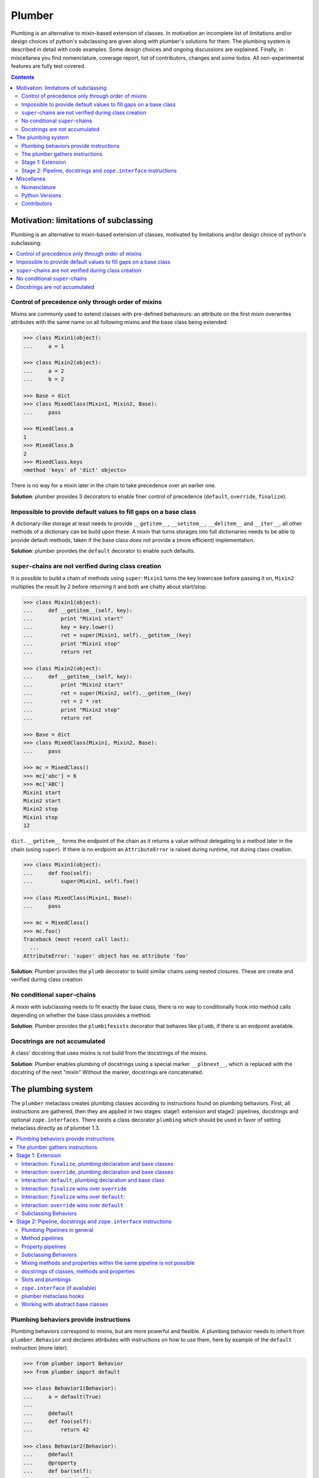 Plumber
=======

Plumbing is an alternative to mixin-based extension of classes.  In motivation
an incomplete list of limitations and/or design choices of python's subclassing
are given along with plumber's solutions for them. The plumbing system is
described in detail with code examples. Some design choices and ongoing
discussions are explained. Finally, in miscellanea you find nomenclature,
coverage report, list of contributors, changes and some todos.  All
non-experimental features are fully test covered.

.. image:: https://img.shields.io/pypi/v/plumber.svg
    :target: https://pypi.python.org/pypi/plumber
    :alt: Latest PyPI version

.. image:: https://img.shields.io/pypi/dm/plumber.svg
    :target: https://pypi.python.org/pypi/plumber
    :alt: Number of PyPI downloads

.. image:: https://travis-ci.org/bluedynamics/plumber.svg?branch=master
    :target: https://travis-ci.org/bluedynamics/plumber

.. image:: https://coveralls.io/repos/github/bluedynamics/plumber/badge.svg?branch=master
    :target: https://coveralls.io/github/bluedynamics/plumber?branch=master

.. contents::
    :depth: 2


Motivation: limitations of subclassing
--------------------------------------

Plumbing is an alternative to mixin-based extension of classes, motivated by
limitations and/or design choice of python's subclassing:

.. contents::
    :local:


Control of precedence only through order of mixins
^^^^^^^^^^^^^^^^^^^^^^^^^^^^^^^^^^^^^^^^^^^^^^^^^^

Mixins are commonly used to extend classes with pre-defined behaviours: an
attribute on the first mixin overwrites attributes with the same name on all
following mixins and the base class being extended.

.. code-block:: pycon

    >>> class Mixin1(object):
    ...     a = 1

    >>> class Mixin2(object):
    ...     a = 2
    ...     b = 2

    >>> Base = dict
    >>> class MixedClass(Mixin1, Mixin2, Base):
    ...     pass

    >>> MixedClass.a
    1
    >>> MixedClass.b
    2
    >>> MixedClass.keys
    <method 'keys' of 'dict' objects>

There is no way for a mixin later in the chain to take precedence over an
earlier one.

**Solution**: plumber provides 3 decorators to enable finer control of
precedence (``default``, ``override``, ``finalize``).


Impossible to provide default values to fill gaps on a base class
^^^^^^^^^^^^^^^^^^^^^^^^^^^^^^^^^^^^^^^^^^^^^^^^^^^^^^^^^^^^^^^^^

A dictionary-like storage at least needs to provide ``__getitem__``,
``__setitem__``, ``__delitem__`` and ``__iter__``, all other methods of a
dictionary can be build upon these. A mixin that turns storages into full
dictionaries needs to be able to provide default methods, taken if the base
class does not provide a (more efficient) implementation.

**Solution**: plumber provides the ``default`` decorator to enable such
defaults.


``super``-chains are not verified during class creation
^^^^^^^^^^^^^^^^^^^^^^^^^^^^^^^^^^^^^^^^^^^^^^^^^^^^^^^

It is possible to build a chain of methods using ``super``: ``Mixin1`` turns
the key lowercase before passing it on, ``Mixin2`` multiplies the result by 2
before returning it and both are chatty about start/stop.

.. code-block:: pycon

    >>> class Mixin1(object):
    ...     def __getitem__(self, key):
    ...         print "Mixin1 start"
    ...         key = key.lower()
    ...         ret = super(Mixin1, self).__getitem__(key)
    ...         print "Mixin1 stop"
    ...         return ret

    >>> class Mixin2(object):
    ...     def __getitem__(self, key):
    ...         print "Mixin2 start"
    ...         ret = super(Mixin2, self).__getitem__(key)
    ...         ret = 2 * ret
    ...         print "Mixin2 stop"
    ...         return ret

    >>> Base = dict
    >>> class MixedClass(Mixin1, Mixin2, Base):
    ...     pass

    >>> mc = MixedClass()
    >>> mc['abc'] = 6
    >>> mc['ABC']
    Mixin1 start
    Mixin2 start
    Mixin2 stop
    Mixin1 stop
    12

``dict.__getitem__`` forms the endpoint of the chain as it returns a value
without delegating to a method later in the chain (using ``super``). If there
is no endpoint an ``AttributeError`` is raised during runtime, not during class
creation.

.. code-block:: pycon

    >>> class Mixin1(object):
    ...     def foo(self):
    ...         super(Mixin1, self).foo()

    >>> class MixedClass(Mixin1, Base):
    ...     pass

    >>> mc = MixedClass()
    >>> mc.foo()
    Traceback (most recent call last):
      ...
    AttributeError: 'super' object has no attribute 'foo'

**Solution**: Plumber provides the ``plumb`` decorator to build similar chains
using nested closures. These are create and verified during class creation.


No conditional ``super``-chains
^^^^^^^^^^^^^^^^^^^^^^^^^^^^^^^

A mixin with subclassing needs to fit exactly the base class, there is no way
to conditionally hook into method calls depending on whether the base class
provides a method.

**Solution**: Plumber provides the ``plumbifexists`` decorator that behaves
like ``plumb``, if there is an endpoint available.


Docstrings are not accumulated
^^^^^^^^^^^^^^^^^^^^^^^^^^^^^^

A class' docstring that uses mixins is not build from the docstrings of the
mixins.

**Solution**: Plumber enables plumbing of docstrings using a special marker
``__plbnext__``, which is replaced with the docstring of the next "mixin"
Without the marker, docstrings are concatenated.


The plumbing system
-------------------

The ``plumber`` metaclass creates plumbing classes according to instructions
found on plumbing behaviors. First, all instructions are gathered, then they are
applied in two stages: stage1: extension and stage2: pipelines, docstrings and
optional ``zope.interfaces``. There exists a class decorator ``plumbing`` which
should be used in favor of setting metaclass directly as of plumber 1.3.

.. contents::
    :local:


Plumbing behaviors provide instructions
^^^^^^^^^^^^^^^^^^^^^^^^^^^^^^^^^^^^^^^

Plumbing behaviors correspond to mixins, but are more powerful and flexible. A
plumbing behavior needs to inherit from ``plumber.Behavior`` and declares 
attributes with instructions on how to use them, here by example of the 
``default`` instruction (more later).

.. code-block:: pycon

    >>> from plumber import Behavior
    >>> from plumber import default

    >>> class Behavior1(Behavior):
    ...     a = default(True)
    ...
    ...     @default
    ...     def foo(self):
    ...         return 42

    >>> class Behavior2(Behavior):
    ...     @default
    ...     @property
    ...     def bar(self):
    ...         return 17

The instructions are given as behavior of assignments (``a = default(None)``) 
or as decorators (``@default``).

A plumbing declaration defines the ``plumber`` as metaclass and one or more
plumbing behaviors to be processed from left to right. Further it may declare
attributes like every normal class, they will be treated as implicit
``finalize`` instructions (see Stage 1: Extension).

.. code-block:: pycon

    >>> from plumber import plumbing

    >>> Base = dict

    >>> @plumbing(Behavior1, Behavior2)
    ... class Plumbing(Base):
    ...
    ...     def foobar(self):
    ...         return 5

The result is a plumbing class created according to the plumbing declaration.

.. code-block:: pycon

    >>> plb = Plumbing()
    >>> plb.a
    True
    >>> plb.foo()
    42
    >>> plb.bar
    17
    >>> plb.foobar()
    5
    >>> plb['a'] = 1
    >>> plb['a']
    1

A plumbing class can be subclassed like normal classes.

.. code-block:: pycon

    >>> class Sub(Plumbing):
    ...     a = 'Sub'

    >>> Sub.a
    'Sub'
    >>> Sub().foo()
    42
    >>> Sub().bar
    17
    >>> Sub().foobar()
    5


The plumber gathers instructions
^^^^^^^^^^^^^^^^^^^^^^^^^^^^^^^^

A plumbing declaration provides a list of behaviors via the ``plumbing``
decorator. Behaviors provide instructions to be applied in two stages:

stage1
  - extension via ``default``, ``override`` and ``finalize``, the result of this
    stage is the base for stage2.

stage2
  - creation of pipelines via ``plumb`` and ``plumbifexists``
  - plumbing of docstrings
  - implemented interfaces from ``zope.interface``, iff available

The plumber walks the Behavior list from left to right (behavior order). On its
way it gathers instructions onto stacks, sorted by stage and attribute name. A 
history of all instructions is kept.

.. code-block:: pycon

    >>> pprint(Plumbing.__plumbing_stacks__)
    {'history':
      [<_implements '__interfaces__' of None payload=()>,
       <default 'a' of <class 'Behavior1'> payload=True>,
       <default 'foo' of <class 'Behavior1'> payload=<function foo at 0x...>>,
       <_implements '__interfaces__' of None payload=()>,
       <default 'bar' of <class 'Behavior2'> payload=<property object at 0x...>>],
     'stages':
       {'stage1':
         {'a': [<default 'a' of <class 'Behavior1'> payload=True>],
          'bar': [<default 'bar' of <class 'Behavior2'> payload=<property ...
          'foo': [<default 'foo' of <class 'Behavior1'> payload=<function foo ...
        'stage2':
         {'__interfaces__': [<_implements '__interfaces__' of None payload=()...

Before putting a new instruction onto a stack, it is compared with the latest
instruction on the stack. It is either taken as is, discarded, merged or a
``PlumbingCollision`` is raised. This is detailed in the following sections.

After all instructions are gathered onto the stacks, they are applied in two
stages taking declarations on the plumbing class and base classes into account.

The result of the first stage is the base for the application of the second
stage.

.. note:: The payload of an instruction is the attribute value passed to the
  instruction via function call or decoration. An instruction knows the
  behavior it is declared on.

.. note:: Behaviors are created by ``behaviormetaclass``. If ``zope.interface``
  is available, it will generate ``_implements`` instructions for each behavior.
  During behavior creation the interfaces are not yet implemented, they are
  checked at a later stage. Therefore the ``_implements`` instructions are 
  generated even if the behaviors do not implement interfaces, which results in
  the empty tuple as payload (see also ``zope.interface support``.

.. warning:: Do not rely on this structure within your programs it might change
  at any time. If you need information from the ``__plumbing_stacks__`` or lack
  information in there, e.g. to create a plumbing inspector and earn yourself
  a box of your favorite beverage, please let us know.


Stage 1: Extension
^^^^^^^^^^^^^^^^^^

The extension stage creates endpoints for the pipelines created in stage 2. If
no pipeline uses the endpoint, it will just live on as a normal attribute in
the plumbing class' dictionary.

The extension decorators:

``finalize``
    ``finalize`` is the strongest extension instruction. It will override
    declarations on base classes and all other extension instructions
    (``override`` and ``default``). Attributes declared as behavior of the
    plumbing declaration are implicit ``finalize`` declarations. Two 
    ``finalize`` for one attribute name will collide and raise a 
    ``PlumbingCollision`` during class creation.

``override``
    ``override`` is weaker than ``finalize`` and overrides declarations on base
    classes and ``default`` declarations. Two ``override`` instructions for the
    same attribute name do not collide, instead the first one will be used.

``default``
    ``default`` is the weakest extension instruction. It will not even override
    declarations of base classes. The first default takes precendence over
    later defaults.

.. contents::
    :local:


Interaction: ``finalize``, plumbing declaration and base classes
~~~~~~~~~~~~~~~~~~~~~~~~~~~~~~~~~~~~~~~~~~~~~~~~~~~~~~~~~~~~~~~~

In code.

.. code-block:: pycon

    >>> from plumber import finalize

    >>> class Behavior1(Behavior):
    ...     N = finalize('Behavior1')
    ...

    >>> class Behavior2(Behavior):
    ...     M = finalize('Behavior2')

    >>> class Base(object):
    ...     K = 'Base'

    >>> @plumbing(Behavior1, Behavior2)
    ... class Plumbing(Base):
    ...     L = 'Plumbing'

    >>> for x in ['K', 'L', 'M', 'N']:
    ...     print "%s from %s" % (x, getattr(Plumbing, x))
    K from Base
    L from Plumbing
    M from Behavior2
    N from Behavior1

summary:

- K-Q: attributes defined by behaviors, plumbing class and base classes
- f: ``finalize`` declaration
- x: declaration on plumbing class or base class
- ?: base class declaration is irrelevant
- **Y**: chosen end point
- collision: indicates an invalid combination, that raises a ``PlumbingCollision``

+------+-----------+-----------+----------+-------+-----------+
| Attr | Behavior1 | Behavior2 | Plumbing | Base  | ok?       |
+======+===========+===========+==========+=======+===========+
| K    |           |           |          | **x** |           |
+------+-----------+-----------+----------+-------+-----------+
| L    |           |           | **x**    | ?     |           |
+------+-----------+-----------+----------+-------+-----------+
| M    |           | **f**     |          | ?     |           |
+------+-----------+-----------+----------+-------+-----------+
| N    | **f**     |           |          | ?     |           |
+------+-----------+-----------+----------+-------+-----------+
| O    | f         |           | x        | ?     | collision |
+------+-----------+-----------+----------+-------+-----------+
| P    |           | f         | x        | ?     | collision |
+------+-----------+-----------+----------+-------+-----------+
| Q    | f         | f         |          | ?     | collision |
+------+-----------+-----------+----------+-------+-----------+

collisions.

.. code-block:: pycon

    >>> class Behavior1(Behavior):
    ...     O = finalize(False)

    >>> @plumbing(Behavior1)
    ... class Plumbing(object):
    ...     O = True
    Traceback (most recent call last):
      ...
    PlumbingCollision:
        Plumbing class
      with:
        <finalize 'O' of <class 'Behavior1'> payload=False>

    >>> class Behavior2(Behavior):
    ...     P = finalize(False)

    >>> @plumbing(Behavior2)
    ... class Plumbing(object):
    ...     P = True
    Traceback (most recent call last):
      ...
    PlumbingCollision:
        Plumbing class
      with:
        <finalize 'P' of <class 'Behavior2'> payload=False>

    >>> class Behavior1(Behavior):
    ...     Q = finalize(False)

    >>> class Behavior2(Behavior):
    ...     Q = finalize(True)

    >>> @plumbing(Behavior1, Behavior2)
    ... class Plumbing(object):
    ...     pass
    Traceback (most recent call last):
      ...
    PlumbingCollision:
        <finalize 'Q' of <class 'Behavior1'> payload=False>
      with:
        <finalize 'Q' of <class 'Behavior2'> payload=True>


Interaction: ``override``, plumbing declaration and base classes
~~~~~~~~~~~~~~~~~~~~~~~~~~~~~~~~~~~~~~~~~~~~~~~~~~~~~~~~~~~~~~~~

in code.

.. code-block:: pycon

    >>> from plumber import override

    >>> class Behavior1(Behavior):
    ...     K = override('Behavior1')
    ...     M = override('Behavior1')

    >>> class Behavior2(Behavior):
    ...     K = override('Behavior2')
    ...     L = override('Behavior2')
    ...     M = override('Behavior2')

    >>> class Base(object):
    ...     K = 'Base'
    ...     L = 'Base'
    ...     M = 'Base'

    >>> @plumbing(Behavior1, Behavior2)
    ... class Plumbing(Base):
    ...     K = 'Plumbing'

    >>> for x in ['K', 'L', 'M']:
    ...     print "%s from %s" % (x, getattr(Plumbing, x))
    K from Plumbing
    L from Behavior2
    M from Behavior1

summary:

- K-M: attributes defined by behaviors, plumbing class and base classes
- e: ``override`` declaration
- x: declaration on plumbing class or base class
- ?: base class declaration is irrelevant
- **Y**: chosen end point

+------+-----------+-----------+----------+------+
| Attr | Behavior1 | Behavior2 | Plumbing | Base |
+======+===========+===========+==========+======+
| K    | e         | e         | **x**    | ?    |
+------+-----------+-----------+----------+------+
| L    |           | **e**     |          | ?    |
+------+-----------+-----------+----------+------+
| M    | **e**     | e         |          | ?    |
+------+-----------+-----------+----------+------+


Interaction: ``default``, plumbing declaration and base class
~~~~~~~~~~~~~~~~~~~~~~~~~~~~~~~~~~~~~~~~~~~~~~~~~~~~~~~~~~~~~

in code.

.. code-block:: pycon

    >>> class Behavior1(Behavior):
    ...     N = default('Behavior1')

    >>> class Behavior2(Behavior):
    ...     K = default('Behavior2')
    ...     L = default('Behavior2')
    ...     M = default('Behavior2')
    ...     N = default('Behavior2')

    >>> class Base(object):
    ...     K = 'Base'
    ...     L = 'Base'

    >>> @plumbing(Behavior1, Behavior2)
    ... class Plumbing(Base):
    ...     L = 'Plumbing'

    >>> for x in ['K', 'L', 'M', 'N']:
    ...     print "%s from %s" % (x, getattr(Plumbing, x))
    K from Base
    L from Plumbing
    M from Behavior2
    N from Behavior1

summary:

- K-N: attributes defined by behaviors, plumbing class and base classes
- d = ``default`` declaration
- x = declaration on plumbing class or base class
- ? = base class declaration is irrelevant
- **Y** = chosen end point

+------+-----------+-----------+----------+-------+
| Attr | Behavior1 | Behavior2 | Plumbing | Base  |
+======+===========+===========+==========+=======+
| K    |           | d         |          | **x** |
+------+-----------+-----------+----------+-------+
| L    |           | d         | **x**    | ?     |
+------+-----------+-----------+----------+-------+
| M    |           | **d**     |          |       |
+------+-----------+-----------+----------+-------+
| N    | **d**     | d         |          |       |
+------+-----------+-----------+----------+-------+


Interaction: ``finalize`` wins over ``override``
~~~~~~~~~~~~~~~~~~~~~~~~~~~~~~~~~~~~~~~~~~~~~~~~

in code.

.. code-block:: pycon

    >>> class Behavior1(Behavior):
    ...     K = override('Behavior1')
    ...     L = finalize('Behavior1')

    >>> class Behavior2(Behavior):
    ...     K = finalize('Behavior2')
    ...     L = override('Behavior2')

    >>> class Base(object):
    ...     K = 'Base'
    ...     L = 'Base'

    >>> @plumbing(Behavior1, Behavior2)
    ... class Plumbing(Base):
    ...     pass

    >>> for x in ['K', 'L']:
    ...     print "%s from %s" % (x, getattr(Plumbing, x))
    K from Behavior2
    L from Behavior1

summary:

- K-L: attributes defined by behaviors, plumbing class and base classes
- e = ``override`` declaration
- f = ``finalize`` declaration
- ? = base class declaration is irrelevant
- **Y** = chosen end point

+------+-----------+-----------+----------+------+
| Attr | Behavior1 | Behavior2 | Plumbing | Base |
+======+===========+===========+==========+======+
| K    | e         | **f**     |          | ?    |
+------+-----------+-----------+----------+------+
| L    | **f**     | e         |          | ?    |
+------+-----------+-----------+----------+------+


Interaction: ``finalize`` wins over ``default``:
~~~~~~~~~~~~~~~~~~~~~~~~~~~~~~~~~~~~~~~~~~~~~~~~

in code.

.. code-block:: pycon

    >>> class Behavior1(Behavior):
    ...     K = default('Behavior1')
    ...     L = finalize('Behavior1')

    >>> class Behavior2(Behavior):
    ...     K = finalize('Behavior2')
    ...     L = default('Behavior2')

    >>> class Base(object):
    ...     K = 'Base'
    ...     L = 'Base'

    >>> @plumbing(Behavior1, Behavior2)
    ... class Plumbing(Base):
    ...     pass

    >>> for x in ['K', 'L']:
    ...     print "%s from %s" % (x, getattr(Plumbing, x))
    K from Behavior2
    L from Behavior1

summary:

- K-L: attributes defined by behaviors, plumbing class and base classes
- d = ``default`` declaration
- f = ``finalize`` declaration
- ? = base class declaration is irrelevant
- **Y** = chosen end point

+------+-----------+-----------+----------+------+
| Attr | Behavior1 | Behavior2 | Plumbing | Base |
+======+===========+===========+==========+======+
| K    | d         | **f**     |          | ?    |
+------+-----------+-----------+----------+------+
| L    | **f**     | d         |          | ?    |
+------+-----------+-----------+----------+------+


Interaction: ``override`` wins over ``default``
~~~~~~~~~~~~~~~~~~~~~~~~~~~~~~~~~~~~~~~~~~~~~~~

in code.

.. code-block:: pycon

    >>> class Behavior1(Behavior):
    ...     K = default('Behavior1')
    ...     L = override('Behavior1')

    >>> class Behavior2(Behavior):
    ...     K = override('Behavior2')
    ...     L = default('Behavior2')

    >>> class Base(object):
    ...     K = 'Base'
    ...     L = 'Base'

    >>> @plumbing(Behavior1, Behavior2)
    ... class Plumbing(Base):
    ...     pass

    >>> for x in ['K', 'L']:
    ...     print "%s from %s" % (x, getattr(Plumbing, x))
    K from Behavior2
    L from Behavior1

summary:

- K-L: attributes defined by behaviors, plumbing class and base classes
- d = ``default`` declaration
- e = ``override`` declaration
- ? = base class declaration is irrelevant
- **Y** = chosen end point

+------+-----------+-----------+----------+------+
| Attr | Behavior1 | Behavior2 | Plumbing | Base |
+======+===========+===========+==========+======+
| K    | d         | **e**     |          | ?    |
+------+-----------+-----------+----------+------+
| L    | **e**     | d         |          | ?    |
+------+-----------+-----------+----------+------+


Subclassing Behaviors
~~~~~~~~~~~~~~~~~~~~~

in code.

.. code-block:: pycon

    >>> class Behavior1(Behavior):
    ...     J = default('Behavior1')
    ...     K = default('Behavior1')
    ...     M = override('Behavior1')

    >>> class Behavior2(Behavior1):
    ...     J = default('Behavior2') # overrides ``J`` of ``Behavior1``
    ...     L = default('Behavior2')
    ...     M = default('Behavior2') # this one wins, even if ``M`` on
    ...                              # superclass is ``override`` instruction.
    ...                              # due to ordinary inheritance behavior.

    >>> @plumbing(Behavior2)
    ... class Plumbing(object):
    ...     pass

    >>> plb = Plumbing()
    >>> plb.J
    'Behavior2'

    >>> plb.K
    'Behavior1'

    >>> plb.L
    'Behavior2'

    >>> plb.M
    'Behavior2'


Stage 2: Pipeline, docstrings and ``zope.interface`` instructions
^^^^^^^^^^^^^^^^^^^^^^^^^^^^^^^^^^^^^^^^^^^^^^^^^^^^^^^^^^^^^^^^^

In stage1 plumbing class attributes were set, which can serve as endpoints for
plumbing pipelines that are build in stage2. Plumbing pipelines correspond to
``super``-chains. Docstrings of behaviors, methods in a pipeline and properties
in a pipeline are accumulated. Plumber is ``zope.interface`` aware and takes
implemeneted interfaces from behaviors, if it can be imported.

.. contents::
    :local:


Plumbing Pipelines in general
~~~~~~~~~~~~~~~~~~~~~~~~~~~~~

Elements for plumbing pipelines are declared with the ``plumb`` and
``plumbifexists`` decorators:

``plumb``
    Marks a method to be used as behavior of a plumbing pipeline.  The signature of
    such a plumbing method is ``def foo(_next, self, *args, **kw)``.  Via
    ``_next`` it is passed the next plumbing method to be called. ``self`` is
    an instance of the plumbing class, not the behavior.

``plumbifexists``
    Like ``plumb``, but only used if an endpoint exists.

The user of a plumbing class does not know which ``_next`` to pass. Therefore,
after the pipelines are built, an entrance method is generated for each pipe,
that wraps the first plumbing method passing it the correct ``_next``. Each
``_next`` method is an entrance to the rest of the pipeline.

The pipelines are build in behavior order, skipping behaviors that do not
define a pipeline element with the same attribute name::

    +---+-----------+-----------+-----------+----------+
    |   | Behavior1 | Behavior2 | Behavior3 | ENDPOINT |
    +---+-----------+-----------+-----------+----------+
    |   |      --------------------------------->      |
    | E |     x     |           |           |    x     |
    | N |      <---------------------------------      |
    + T +-----------+-----------+-----------+----------+
    | R |      ----------> --------------------->      |
    | A |     y     |     y     |           |    y     |
    | N |      <---------- <---------------------      |
    + C +-----------+-----------+-----------+----------+
    | E |           |           |      --------->      |
    | S |           |           |     z     |    z     |
    |   |           |           |      <---------      |
    +---+-----------+-----------+-----------+----------+


Method pipelines
~~~~~~~~~~~~~~~~

Two plumbing behaviors and a ``dict`` as base class. ``Behavior1`` lowercases
keys before passing them on, ``Behavior2`` multiplies results before returning
them.

.. code-block:: pycon

    >>> from plumber import plumb

    >>> class Behavior1(Behavior):
    ...     @plumb
    ...     def __getitem__(_next, self, key):
    ...         print "Behavior1 start"
    ...         key = key.lower()
    ...         ret = _next(self, key)
    ...         print "Behavior1 stop"
    ...         return ret

    >>> class Behavior2(Behavior):
    ...     @plumb
    ...     def __getitem__(_next, self, key):
    ...         print "Behavior2 start"
    ...         ret = 2 * _next(self, key)
    ...         print "Behavior2 stop"
    ...         return ret

    >>> Base = dict

    >>> @plumbing(Behavior1, Behavior2)
    ... class Plumbing(Base):
    ...     pass

    >>> plb = Plumbing()
    >>> plb['abc'] = 6
    >>> plb['AbC']
    Behavior1 start
    Behavior2 start
    Behavior2 stop
    Behavior1 stop
    12

Plumbing pipelines need endpoints. If no endpoint is available an
``AttributeError`` is raised.

.. code-block:: pycon

    >>> class Behavior1(Behavior):
    ...     @plumb
    ...     def foo(_next, self):
    ...         pass

    >>> @plumbing(Behavior1)
    ... class Plumbing(object):
    ...     pass
    Traceback (most recent call last):
      ...
    AttributeError: type object 'Plumbing' has no attribute 'foo'

If no endpoint is available and a behavior does not care about that,
``plumbifexists`` can be used to only plumb if an endpoint is available.

.. code-block:: pycon

    >>> from plumber import plumbifexists

    >>> class Behavior1(Behavior):
    ...     @plumbifexists
    ...     def foo(_next, self):
    ...         pass
    ...
    ...     @plumbifexists
    ...     def bar(_next, self):
    ...         return 2 * _next(self)

    >>> @plumbing(Behavior1)
    ... class Plumbing(object):
    ...
    ...     def bar(self):
    ...         return 6

    >>> hasattr(Plumbing, 'foo')
    False
    >>> Plumbing().bar()
    12

This enables one implementation of a certain behaviour, e.g. sending events for
dictionaries, to be used for readwrite dictionaries that implement
``__getitem__`` and ``__setitem__`` and readonly dictionaries, that only
implement ``__getitem__`` but no ``__setitem__``.


Property pipelines
~~~~~~~~~~~~~~~~~~

Plumbing of read only properties.

.. code-block:: pycon

    >>> class Behavior1(Behavior):
    ...     @plumb
    ...     @property
    ...     def foo(_next, self):
    ...         return 2 * _next(self)

    >>> @plumbing(Behavior1)
    ... class Plumbing(object):
    ...
    ...     @property
    ...     def foo(self):
    ...         return 3

    >>> plb = Plumbing()
    >>> plb.foo
    6

It is possible to extend a property with so far unset getter/setter/deleter.

.. code-block:: pycon

    >>> class Behavior1(Behavior):
    ...     @plumb
    ...     @property
    ...     def foo(_next, self):
    ...         return 2 * _next(self)

    >>> class Behavior2(Behavior):
    ...     def set_foo(self, value):
    ...         self._foo = value
    ...     foo = plumb(property(
    ...         None,
    ...         override(set_foo),
    ...         ))

    >>> @plumbing(Behavior1, Behavior2)
    ... class Plumbing(object):
    ...
    ...     @property
    ...     def foo(self):
    ...         return self._foo

    >>> plb = Plumbing()
    >>> plb.foo = 4
    >>> plb.foo
    8


Subclassing Behaviors
~~~~~~~~~~~~~~~~~~~~~

Other than stage 1 instructions, which extend a class with properties
and functions and thus override each other by the rules of ordinary
subclassing, pipeline instructions are aggregated.

.. code-block:: pycon

    >>> class Behavior1(Behavior):
    ... 
    ...     @plumb
    ...     def foo(_next, self):
    ...         return 'Behavior1 ' + _next(self)
    ... 
    ...     @plumb
    ...     def bar(_next, self):
    ...         return 'Behavior1 ' + _next(self)

    >>> class Behavior2(Behavior1):
    ... 
    ...     @plumb
    ...     def foo(_next, self):
    ...         return 'Behavior2 ' + _next(self)

    >>> @plumbing(Behavior2)
    ... class Plumbing(object):
    ... 
    ...     def foo(self):
    ...         return 'foo'
    ... 
    ...     def bar(self):
    ...         return 'bar'

    >>> plb = Plumbing()
    >>> plb.foo()
    'Behavior2 Behavior1 foo'
    
    >>> plb.bar()
    'Behavior1 bar'


Mixing methods and properties within the same pipeline is not possible
~~~~~~~~~~~~~~~~~~~~~~~~~~~~~~~~~~~~~~~~~~~~~~~~~~~~~~~~~~~~~~~~~~~~~~

Within a pipeline all elements need to be of the same type, it is not possible
to mix properties with methods.

.. code-block:: pycon

    >>> class Behavior1(Behavior):
    ...     @plumb
    ...     def foo(_next, self):
    ...         return _next(self)

    >>> @plumbing(Behavior1)
    ... class Plumbing(object):
    ...
    ...     @property
    ...     def foo(self):
    ...         return 5
    Traceback (most recent call last):
      ...
    PlumbingCollision:
        <plumb 'foo' of <class 'Behavior1'> payload=<function foo at 0x...>>
      with:
        <class 'Plumbing'>


docstrings of classes, methods and properties
~~~~~~~~~~~~~~~~~~~~~~~~~~~~~~~~~~~~~~~~~~~~~

Normal docstrings of the plumbing declaration and the behavior classes, plumbed
methods and plumbed properties are joined by newlines starting with the
plumbing declaration and followed by the behaviors in reverse order.

.. code-block:: pycon

    >>> class P1(Behavior):
    ...     """P1
    ...     """
    ...     @plumb
    ...     def foo(self):
    ...         """P1.foo
    ...         """
    ...     bar = plumb(property(None, None, None, "P1.bar"))

    >>> class P2(Behavior):
    ...     @override
    ...     def foo(self):
    ...         """P2.foo
    ...         """
    ...     bar = plumb(property(None, None, None, "P2.bar"))

    >>> @plumbing(P1, P2)
    ... class Plumbing(object):
    ...     """Plumbing
    ...     """
    ...     bar = property(None, None, None, "Plumbing.bar")

    >>> print Plumbing.__doc__
    Plumbing
    <BLANKLINE>
    P1
    <BLANKLINE>

    >>> print Plumbing.foo.__doc__
    P2.foo
    <BLANKLINE>
    P1.foo
    <BLANKLINE>

    >>> print Plumbing.bar.__doc__
    Plumbing.bar
    <BLANKLINE>
    P2.bar
    <BLANKLINE>
    P1.bar

The accumulation of docstrings is an experimental feature and will probably
change.


Slots and plumbings
~~~~~~~~~~~~~~~~~~~

A plumbing class can have __slots__ like normal classes.

.. code-block:: pycon

    >>> class P1(Behavior):
    ...     @default
    ...     def somewhing_which_writes_to_foo(self, foo_val):
    ...         self.foo = foo_val

    >>> @plumbing(P1)
    ... class WithSlots(object):
    ...     __slots__ = 'foo'

    >>> WithSlots.__dict__['foo']
    <member 'foo' of 'WithSlots' objects>

    >>> ob = WithSlots()
    >>> ob.somewhing_which_writes_to_foo('foo')
    >>> assert(ob.foo == 'foo')


``zope.interface`` (if available)
~~~~~~~~~~~~~~~~~~~~~~~~~~~~~~~~~

The plumber does not depend on ``zope.interface`` but is aware of it. That
means it will try to import it and if available will check plumbing behaviors
for implemented interfaces and will make the plumbing implement them, too.

.. code-block:: pycon

    >>> from zope.interface import Interface
    >>> from zope.interface import implementer

A class with an interface that will serve as base class of a plumbing.

.. code-block:: pycon

    >>> class IBase(Interface):
    ...     pass

    >>> @implementer(IBase)
    ... class Base(object):
    ...     pass

    >>> IBase.implementedBy(Base)
    True

Two behaviors with corresponding interfaces, one with a base class that also
implements an interface.

.. code-block:: pycon

    >>> class IBehavior1(Interface):
    ...     pass

    >>> @implementer(IBehavior1)
    ... class Behavior1(Behavior):
    ...     blub = 1

    >>> class IBehavior2Base(Interface):
    ...     pass

    >>> @implementer(IBehavior2Base)
    ... class Behavior2Base(Behavior):
    ...     pass

    >>> class IBehavior2(Interface):
    ...     pass

    >>> @implementer(IBehavior2)
    ... class Behavior2(Behavior2Base):
    ...     pass

    >>> IBehavior1.implementedBy(Behavior1)
    True

    >>> IBehavior2Base.implementedBy(Behavior2Base)
    True

    >>> IBehavior2Base.implementedBy(Behavior2)
    True

    >>> IBehavior2.implementedBy(Behavior2)
    True

A plumbing based on ``Base`` using ``Behavior1`` and ``Behavior2`` and
implementing ``IPlumbingClass``.

.. code-block:: pycon

    >>> class IPlumbingClass(Interface):
    ...     pass

    >>> @implementer(IPlumbingClass)
    ... @plumbing(Behavior1, Behavior2)
    ... class PlumbingClass(Base):
    ...     pass

The directly declared and inherited interfaces are implemented.

.. code-block:: pycon

    >>> IPlumbingClass.implementedBy(PlumbingClass)
    True

    >>> IBase.implementedBy(PlumbingClass)
    True

The interfaces implemented by the Behaviors are also implemented.

.. code-block:: pycon

    >>> IBehavior1.implementedBy(PlumbingClass)
    True

    >>> IBehavior2.implementedBy(PlumbingClass)
    True

    >>> IBehavior2Base.implementedBy(PlumbingClass)
    True

An instance of the class provides the interfaces.

.. code-block:: pycon

    >>> plumbing = PlumbingClass()

    >>> IPlumbingClass.providedBy(plumbing)
    True

    >>> IBase.providedBy(plumbing)
    True

    >>> IBehavior1.providedBy(plumbing)
    True

    >>> IBehavior2.providedBy(plumbing)
    True

    >>> IBehavior2Base.providedBy(plumbing)
    True


plumber metaclass hooks
~~~~~~~~~~~~~~~~~~~~~~~

In case one writes a plumbing behavior requiring class manipulation at plumber
metaclass execution time a decorator is provided for registering callbacks
which are executed at the end of the plumber metaclass ``__init__`` function.
Executing at last task ensures stage 1 and stage 2 instructions already have
been executed and we're working on a complete plumbing class.

.. code-block:: pycon

    >>> class IBehaviorInterface(Interface):
    ...     pass

    >>> @plumber.metaclasshook
    ... def test_metclass_hook(cls, name, bases, dct):
    ...     if not IBehaviorInterface.implementedBy(cls):
    ...         return
    ...     cls.hooked = True

    >>> @implementer(IBehaviorInterface)
    ... class MetaclassConsideredBehavior(Behavior):
    ...     pass

    >>> @plumbing(MetaclassConsideredBehavior)
    ... class Plumbing(object):
    ...     pass

    >>> Plumbing.hooked
    True


Working with abstract base classes
~~~~~~~~~~~~~~~~~~~~~~~~~~~~~~~~~~

Plumber can be used with abstract base classes.

Extension instructions (stage 1) can be used to plumb concrete implementations
directly on classes where they are declared abstract:

.. code-block:: pycon

    >>> class ABCBehavior(Behavior):
    ...     @default
    ...     @property
    ...     def prop(self):
    ...         return 'prop'
    ...
    ...     @default
    ...     def method(self):
    ...         return 'method'

    >>> @plumbing(ABCBehavior)
    ... @add_metaclass(abc.ABCMeta)
    ... class ABCPlumbing(object):
    ...     @abc.abstractproperty
    ...     def prop(self):
    ...         pass
    ...
    ...     @abc.abstractmethod
    ...     def method(self):
    ...         pass

    >>> plumbing = ABCPlumbing()
    >>> plumbing.prop
    'prop'

    >>> plumbing.method()
    'method'

Pipelining (stage 2) not works on on abstract properties and methods directly
and a ``TypeError`` is raised if one attempts to do so:

.. code-block:: pycon

    >>> class ABCBehavior(Behavior):
    ...     @plumb
    ...     def absmethod(next_, self):
    ...         pass

    >>> @plumbing(ABCBehavior)
    ... @add_metaclass(abc.ABCMeta)
    ... class ABCPlumbing(object):
    ...     @abc.abstractmethod
    ...     def absmethod(self):
    ...         pass
    Traceback (most recent call last):
      ...
    TypeError: Cannot plumb abstract method ABCPlumbing.absmethod

Though piplining non abstract methods and properties on an abstract base
classes is valid:

.. code-block:: pycon

    >>> class ABCBehavior(Behavior):
    ...     @plumb
    ...     def method(next_, self):
    ...         return 'plumb {}'.format(next_(self))

    >>> @plumbing(ABCBehavior)
    ... @add_metaclass(abc.ABCMeta)
    ... class ABCPlumbing(object):
    ...     @abc.abstractmethod
    ...     def absmethod(self):
    ...         pass
    ...
    ...     def method(self):
    ...         return 'method'

    >>> ABCPlumbing()
    Traceback (most recent call last):
      ...
    TypeError: Can't instantiate abstract class ABCPlumbing with abstract
    methods absmethod

    >>> class ABCImplementation(ABCPlumbing):
    ...     def absmethod(self):
    ...         return 'absmethod'

    >>> plumbing = ABCImplementation()
    >>> plumbing.absmethod()
    'absmethod'

    >>> plumbing.method()
    'plumb method'


Miscellanea
-----------

Nomenclature
^^^^^^^^^^^^

**``plumber``**
    Metaclass that creates a plumbing according to the instructions declared on
    plumbing behaviors. Instructions are given by decorators: ``default``,
    ``override``, ``finalize``, ``plumb`` and ``plumbifexists``.

**plumbing**
    A plumbing is a class decorated by ``plumbing`` decorator which gets passed
    the behviors to apply, e.g. ``@plumbing(Behavior1, Behavior2)``. Apart from
    the behaviors, declarations on base classes and the class asking for the
    plumber are taken into account. Once created, a plumbing looks like any
    other class and can be subclassed as usual.

**plumbing behavior**
    A plumbing behavior provides attributes (functions, properties and plain
    values) along with instructions for how to use them. Instructions are given
    via decorators: ``default``, ``override``, ``finalize``, ``plumb`` and
    ``plumbifexists`` (see Stage 1:... and Stage 2:...).

**plumbing pipeline**
    Plumbing methods/properties with the same name form a pipeline. The
    entrance and end-point have the signature of normal methods: ``def
    foo(self, *args, **kw)``. The plumbing pipelines is a series of nested
    closures (see ``_next``).

**entrance (method)**
    A method with a normal signature. i.e. expecting ``self`` as first
    argument, that is used to enter a pipeline. It is a ``_next`` function. A
    method declared on the class with the same name, will be overwritten, but
    referenced in the pipelines as the innermost method, the endpoint.

**``_next`` function**
    The ``_next`` function is used to call the next method in a pipelines: in
    case of a plumbing method, it is a wrapper of it that passes the correct
    next ``_next`` as first argument and in case of an end-point, just the
    end-point method itself.

**end-point (method)**
    Method retrieved from the plumbing class with ``getattr()``, before setting
    the entrance method on the class.

If you feel something is missing, please let us now or write a short
corresponding text.


Python Versions
^^^^^^^^^^^^^^^

- Python 2.6+, 3.3+, pypy

- May work with other versions (untested)


Contributors
^^^^^^^^^^^^

- Florian Friesdorf

- Robert Niederreiter

- Jens W. Klein

- Marco Lempen

- Attila Oláh
